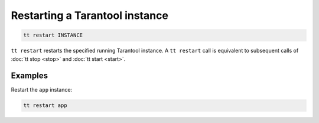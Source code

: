 Restarting a Tarantool instance
===============================

..  code-block:: bash

    tt restart INSTANCE

``tt restart`` restarts the specified running Tarantool instance.
A ``tt restart`` call is equivalent to subsequent calls of
:doc:`tt stop <stop>` and :doc:`tt start <start>`.

Examples
--------

Restart the ``app`` instance:

..  code-block:: bash

    tt restart app

